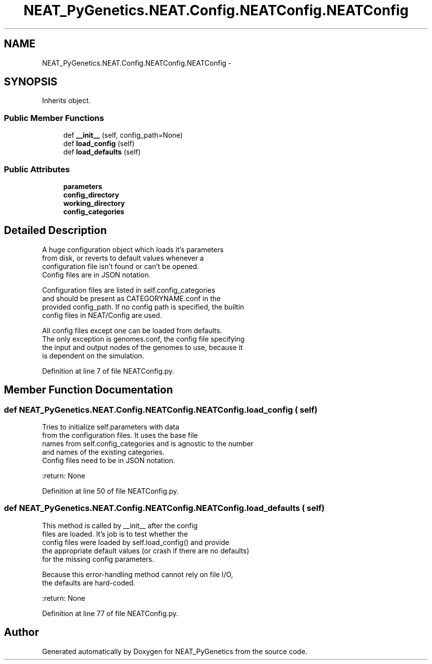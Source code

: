 .TH "NEAT_PyGenetics.NEAT.Config.NEATConfig.NEATConfig" 3 "Wed Apr 6 2016" "NEAT_PyGenetics" \" -*- nroff -*-
.ad l
.nh
.SH NAME
NEAT_PyGenetics.NEAT.Config.NEATConfig.NEATConfig \- 
.SH SYNOPSIS
.br
.PP
.PP
Inherits object\&.
.SS "Public Member Functions"

.in +1c
.ti -1c
.RI "def \fB__init__\fP (self, config_path=None)"
.br
.ti -1c
.RI "def \fBload_config\fP (self)"
.br
.ti -1c
.RI "def \fBload_defaults\fP (self)"
.br
.in -1c
.SS "Public Attributes"

.in +1c
.ti -1c
.RI "\fBparameters\fP"
.br
.ti -1c
.RI "\fBconfig_directory\fP"
.br
.ti -1c
.RI "\fBworking_directory\fP"
.br
.ti -1c
.RI "\fBconfig_categories\fP"
.br
.in -1c
.SH "Detailed Description"
.PP 

.PP
.nf
A huge configuration object which loads it's parameters
from disk, or reverts to default values whenever a
configuration file isn't found or can't be opened.
Config files are in JSON notation.

Configuration files are listed in self.config_categories
and should be present as CATEGORYNAME.conf in the
provided config_path. If no config path is specified, the builtin
config files in NEAT/Config are used.

All config files except one can be loaded from defaults.
The only exception is genomes.conf, the config file specifying
the input and output nodes of the genomes to use, because it
is dependent on the simulation.

.fi
.PP
 
.PP
Definition at line 7 of file NEATConfig\&.py\&.
.SH "Member Function Documentation"
.PP 
.SS "def NEAT_PyGenetics\&.NEAT\&.Config\&.NEATConfig\&.NEATConfig\&.load_config ( self)"

.PP
.nf
Tries to initialize self.parameters with data
from the configuration files. It uses the base file
names from self.config_categories and is agnostic to the number
and names of the existing categories.
Config files need to be in JSON notation.

:return: None

.fi
.PP
 
.PP
Definition at line 50 of file NEATConfig\&.py\&.
.SS "def NEAT_PyGenetics\&.NEAT\&.Config\&.NEATConfig\&.NEATConfig\&.load_defaults ( self)"

.PP
.nf
This method is called by __init__ after the config
files are loaded. It's job is to test whether the
config files were loaded by self.load_config() and provide
the appropriate default values (or crash if there are no defaults)
for the missing config parameters.

Because this error-handling method cannot rely on file I/O,
the defaults are hard-coded.

:return: None

.fi
.PP
 
.PP
Definition at line 77 of file NEATConfig\&.py\&.

.SH "Author"
.PP 
Generated automatically by Doxygen for NEAT_PyGenetics from the source code\&.
